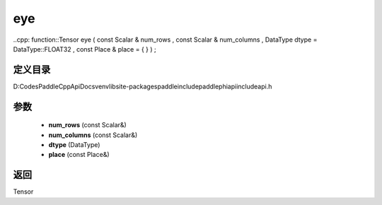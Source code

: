 .. _cn_api_paddle_experimental_eye:

eye
-------------------------------

..cpp: function::Tensor eye ( const Scalar & num_rows , const Scalar & num_columns , DataType dtype = DataType::FLOAT32 , const Place & place = { } ) ;


定义目录
:::::::::::::::::::::
D:\Codes\PaddleCppApiDocs\venv\lib\site-packages\paddle\include\paddle\phi\api\include\api.h

参数
:::::::::::::::::::::
	- **num_rows** (const Scalar&)
	- **num_columns** (const Scalar&)
	- **dtype** (DataType)
	- **place** (const Place&)

返回
:::::::::::::::::::::
Tensor
